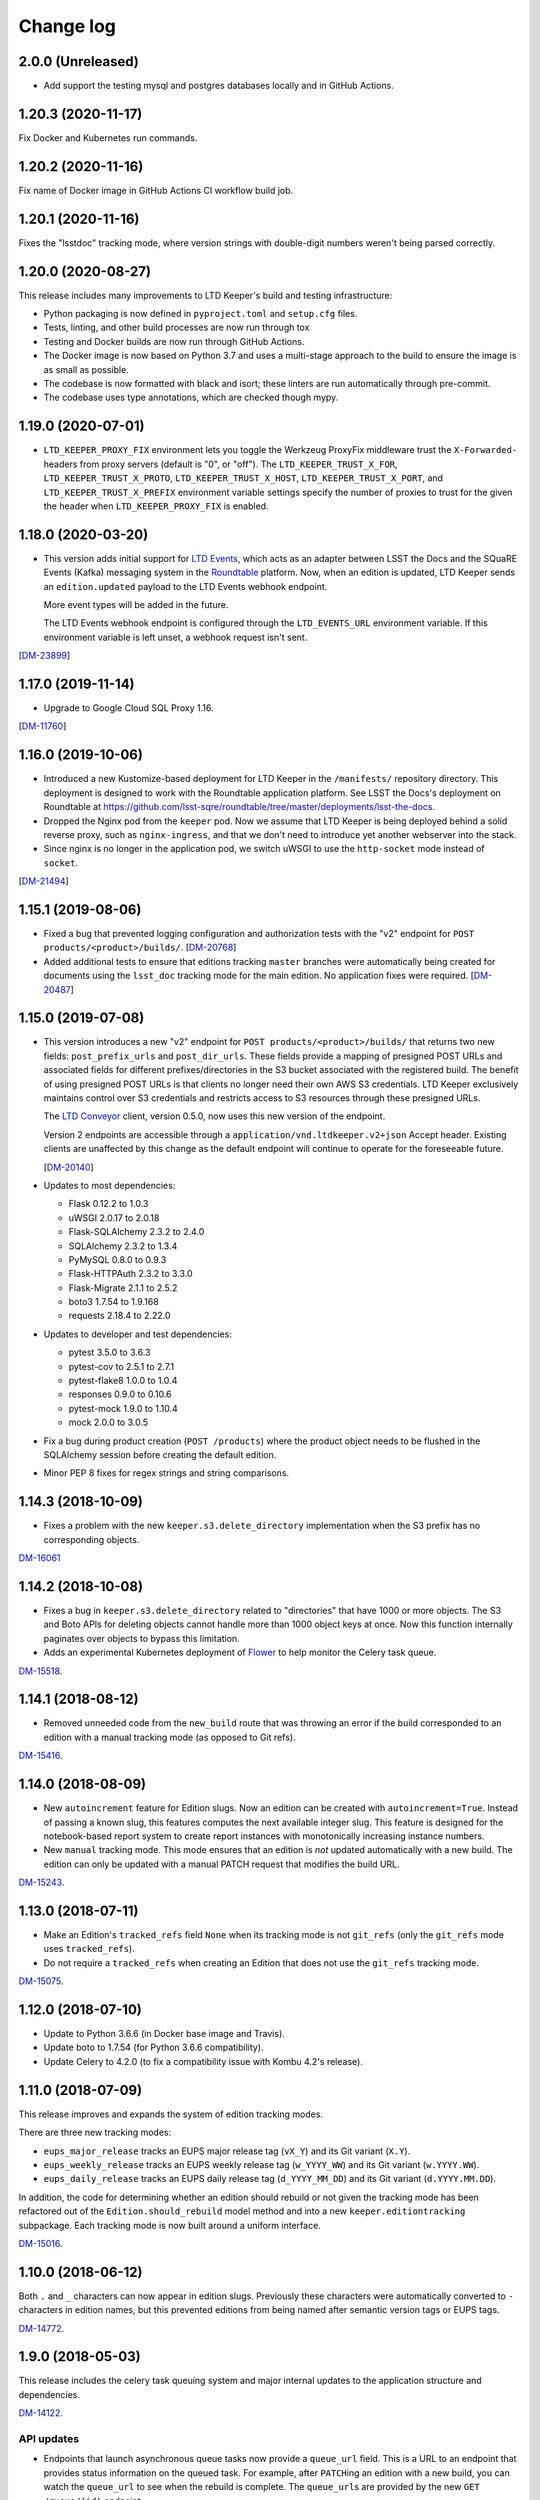 ##########
Change log
##########

2.0.0 (Unreleased)
==================

- Add support the testing mysql and postgres databases locally and in GitHub Actions.

1.20.3 (2020-11-17)
===================

Fix Docker and Kubernetes run commands.

1.20.2 (2020-11-16)
===================

Fix name of Docker image in GitHub Actions CI workflow build job.

1.20.1 (2020-11-16)
===================

Fixes the "lsstdoc" tracking mode, where version strings with double-digit numbers weren't being parsed correctly.

1.20.0 (2020-08-27)
===================

This release includes many improvements to LTD Keeper's build and testing infrastructure:

- Python packaging is now defined in ``pyproject.toml`` and ``setup.cfg`` files.

- Tests, linting, and other build processes are now run through tox

- Testing and Docker builds are now run through GitHub Actions.

- The Docker image is now based on Python 3.7 and uses a multi-stage approach to the build to ensure the image is as small as possible.

- The codebase is now formatted with black and isort; these linters are run automatically through pre-commit.

- The codebase uses type annotations, which are checked though mypy.

1.19.0 (2020-07-01)
===================

- ``LTD_KEEPER_PROXY_FIX`` environment lets you toggle the Werkzeug ProxyFix middleware trust the ``X-Forwarded-`` headers from proxy servers (default is "0", or "off").
  The ``LTD_KEEPER_TRUST_X_FOR``, ``LTD_KEEPER_TRUST_X_PROTO``, ``LTD_KEEPER_TRUST_X_HOST``, ``LTD_KEEPER_TRUST_X_PORT``, and ``LTD_KEEPER_TRUST_X_PREFIX`` environment variable settings specify the number of proxies to trust for the given the header when ``LTD_KEEPER_PROXY_FIX`` is enabled.


1.18.0 (2020-03-20)
===================

- This version adds initial support for `LTD Events <https://github.com/lsst-sqre/ltd-events>`_, which acts as an adapter between LSST the Docs and the SQuaRE Events (Kafka) messaging system in the `Roundtable <https://roundtable.lsst.io>`_ platform.
  Now, when an edition is updated, LTD Keeper sends an ``edition.updated`` payload to the LTD Events webhook endpoint.

  More event types will be added in the future.

  The LTD Events webhook endpoint is configured through the ``LTD_EVENTS_URL`` environment variable.
  If this environment variable is left unset, a webhook request isn't sent.

[`DM-23899 <https://jira.lsst.org/browse/DM-23899>`__]

1.17.0 (2019-11-14)
===================

- Upgrade to Google Cloud SQL Proxy 1.16.

[`DM-11760 <https://jira.lsst.org/browse/DM-11760>`_]

1.16.0 (2019-10-06)
===================

- Introduced a new Kustomize-based deployment for LTD Keeper in the ``/manifests/`` repository directory.
  This deployment is designed to work with the Roundtable application platform.
  See LSST the Docs's deployment on Roundtable at https://github.com/lsst-sqre/roundtable/tree/master/deployments/lsst-the-docs.

- Dropped the Nginx pod from the ``keeper`` pod.
  Now we assume that LTD Keeper is being deployed behind a solid reverse proxy, such as ``nginx-ingress``, and that we don't need to introduce yet another webserver into the stack.

- Since nginx is no longer in the application pod, we switch uWSGI to use the ``http-socket`` mode instead of ``socket``.

[`DM-21494 <https://jira.lsst.org/browse/DM-21494>`_]

1.15.1 (2019-08-06)
===================

- Fixed a bug that prevented logging configuration and authorization tests with the "v2" endpoint for ``POST products/<product>/builds/``.
  [`DM-20768 <https://jira.lsst.org/browse/DM-20768>`_]

- Added additional tests to ensure that editions tracking ``master`` branches were automatically being created for documents using the ``lsst_doc`` tracking mode for the main edition.
  No application fixes were required.
  [`DM-20487 <https://jira.lsst.org/browse/DM-20487>`_]

1.15.0 (2019-07-08)
===================

- This version introduces a new "v2" endpoint for ``POST products/<product>/builds/`` that returns two new fields: ``post_prefix_urls`` and ``post_dir_urls``.
  These fields provide a mapping of presigned POST URLs and associated fields for different prefixes/directories in the S3 bucket associated with the registered build.
  The benefit of using presigned POST URLs is that clients no longer need their own AWS S3 credentials.
  LTD Keeper exclusively maintains control over S3 credentials and restricts access to S3 resources through these presigned URLs.

  The `LTD Conveyor <https://ltd-conveyor.lsst.io>`_ client, version 0.5.0, now uses this new version of the endpoint.

  Version 2 endpoints are accessible through a ``application/vnd.ltdkeeper.v2+json`` Accept header.
  Existing clients are unaffected by this change as the default endpoint will continue to operate for the foreseeable future.

  [`DM-20140 <https://jira.lsst.org/browse/DM-20140>`_]

- Updates to most dependencies:

  - Flask 0.12.2 to 1.0.3
  - uWSGI 2.0.17 to 2.0.18
  - Flask-SQLAlchemy 2.3.2 to 2.4.0
  - SQLAlchemy 2.3.2 to 1.3.4
  - PyMySQL 0.8.0 to 0.9.3
  - Flask-HTTPAuth 2.3.2 to 3.3.0
  - Flask-Migrate 2.1.1 to 2.5.2
  - boto3 1.7.54 to 1.9.168
  - requests 2.18.4 to 2.22.0

- Updates to developer and test dependencies:

  - pytest 3.5.0 to 3.6.3
  - pytest-cov to 2.5.1 to 2.7.1
  - pytest-flake8 1.0.0 to 1.0.4
  - responses 0.9.0 to 0.10.6
  - pytest-mock 1.9.0 to 1.10.4
  - mock 2.0.0 to 3.0.5

- Fix a bug during product creation (``POST /products``) where the product object needs to be flushed in the SQLAlchemy session before creating the default edition.

- Minor PEP 8 fixes for regex strings and string comparisons.

1.14.3 (2018-10-09)
===================

- Fixes a problem with the new ``keeper.s3.delete_directory`` implementation when the S3 prefix has no corresponding objects.

`DM-16061 <https://jira.lsstcorp.org/browse/DM-15518>`_

1.14.2 (2018-10-08)
===================

- Fixes a bug in ``keeper.s3.delete_directory`` related to "directories" that have 1000 or more objects.
  The S3 and Boto APIs for deleting objects cannot handle more than 1000 object keys at once.
  Now this function internally paginates over objects to bypass this limitation.

- Adds an experimental Kubernetes deployment of Flower_ to help monitor the Celery task queue.

`DM-15518 <https://jira.lsstcorp.org/browse/DM-15518>`__.

1.14.1 (2018-08-12)
===================

- Removed unneeded code from the ``new_build`` route that was throwing an error if the build corresponded to an edition with a manual tracking mode (as opposed to Git refs).

`DM-15416 <https://jira.lsstcorp.org/browse/DM-15416>`__.

1.14.0 (2018-08-09)
===================

- New ``autoincrement`` feature for Edition slugs.
  Now an edition can be created with ``autoincrement=True``.
  Instead of passing a known slug, this features computes the next available integer slug.
  This feature is designed for the notebook-based report system to create report instances with monotonically increasing instance numbers.

- New ``manual`` tracking mode.
  This mode ensures that an edition is *not* updated automatically with a new build.
  The edition can only be updated with a manual PATCH request that modifies the build URL.

`DM-15243 <https://jira.lsstcorp.org/browse/DM-15243>`__.

1.13.0 (2018-07-11)
===================

- Make an Edition's ``tracked_refs`` field ``None`` when its tracking mode is not ``git_refs`` (only the ``git_refs`` mode uses ``tracked_refs``).
- Do not require a ``tracked_refs`` when creating an Edition that does not use the ``git_refs`` tracking mode.

`DM-15075 <https://jira.lsstcorp.org/browse/DM-15075>`__.

1.12.0 (2018-07-10)
===================

- Update to Python 3.6.6 (in Docker base image and Travis).
- Update boto to 1.7.54 (for Python 3.6.6 compatibility).
- Update Celery to 4.2.0 (to fix a compatibility issue with Kombu 4.2's release).

1.11.0 (2018-07-09)
===================

This release improves and expands the system of edition tracking modes.

There are three new tracking modes:

- ``eups_major_release`` tracks an EUPS major release tag (``vX_Y``) and its Git variant (``X.Y``).
- ``eups_weekly_release`` tracks an EUPS weekly release tag (``w_YYYY_WW``) and its Git variant (``w.YYYY.WW``).
- ``eups_daily_release`` tracks an EUPS daily release tag (``d_YYYY_MM_DD``) and its Git variant (``d.YYYY.MM.DD``).

In addition, the code for determining whether an edition should rebuild or not given the tracking mode has been refactored out of the ``Edition.should_rebuild`` model method and into a new ``keeper.editiontracking`` subpackage.
Each tracking mode is now built around a uniform interface.

`DM-15016 <https://jira.lsstcorp.org/browse/DM-15016>`__.

1.10.0 (2018-06-12)
===================

Both ``.`` and ``_`` characters can now appear in edition slugs.
Previously these characters were automatically converted to ``-`` characters in edition names, but this prevented editions from being named after semantic version tags or EUPS tags.

`DM-14772 <https://jira.lsstcorp.org/browse/DM-14772>`__.

1.9.0 (2018-05-03)
==================

This release includes the celery task queuing system and major internal updates to the application structure and dependencies.

`DM-14122 <https://jira.lsstcorp.org/browse/DM-14122>`__.

API updates
-----------

- Endpoints that launch asynchronous queue tasks now provide a ``queue_url`` field.
  This is a URL to an endpoint that provides status information on the queued task.
  For example, after ``PATCH``\ ing an edition with a new build, you can watch the ``queue_url`` to see when the rebuild is complete.
  The ``queue_url``\ s are provided by the new ``GET /queue/(id)`` endpoint.

- We don't yet provide a way to query the queue in general --- you can only get URLs by being the user that triggered the task.

- Endpoints, especially ``PATCH /editions/(id)``, should no longer timeout (500 error) for large documentation projects.

- The ``/editions/(id)`` resource includes a new ``pending_rebuild`` field.
  This field acts as a semaphore and is set to ``true`` if there is a pending rebuild task.
  You can't ``PATCH`` the edition's ``build_url`` when ``pending_rebuild`` is ``true``.
  If necessary, an operator can ``PATCH`` ``pending_rebuild`` to ``false`` if the Celery task that rebuilds the edition failed.

Deployment updates
------------------

- New deployment: ``keeper-redis``.
  This deployment consists of a single Redis container (official ``redis:4-alpine`` image).
  There is no persistent storage or high-availability at this time (this was judged a fair trade off since the Celery queue is inherently transient).
- New service: ``keeper-redis``.
  This service fronts the ``keeper-redis`` deployment.
- New deployment: ``keeper-worker-deployment``.
  This deployment mirrors ``keeper-deployment``, except that the run ``command`` starts a Celery worker for the LTD Keeper application.
  This deployment can be scaled up to provide additional workers.
  The ``keeper-worker-deployment`` is *not* fronted by a service since the Celery workers pull tasks from ``keeper-redis``.

Internal updates
----------------

- Dependency updates:

  - Flask 0.12.2
  - Requests 2.18.4
  - uwsgi 2.0.17
  - Flask-SQLAlchemy 2.3.2
  - PyMySQL 0.8.0
  - Flask-Migrate 2.1.1

- Switched from Flask-Script to ``flask.cli``.
  The Makefile now fronts most of the Flask commands for convience during development.
  Run ``make help`` to learn more.

- Application architecture improvements:

  - Moved the Flask application factory out of ``__init__.py`` to ``keeper.appfactory``.
  - Moved the ``get_auth_token`` route to the ``api`` blueprint.
  - Moved DB connection object to ``keeper.models.db``.

- Add ``Product.from_url()`` and ``Edition.from_url()`` methods for consistency with ``Build.from_url``.

- Logging updates:

  - Now we specifically set up the ``keeper`` logger instead of the root logger.
    This keeps things manageable when turning on debug-level logging.

  - New app configuration for logging level.
    Debug-level logging is used in the development and testing profiles, while info-level logging is used in production.

- New celery app factory in ``keeper.celery``.

- New Celery task queuing infrastructure in ``keeper.taskrunner``.
  In a request context, application code can add an asynchronous task by calling ``append_task_to_chain()`` with a Celery task signature.
  These task signatures are persisted, within the request context, in ``flask.g.tasks``.
  Just before a route handler returns it should call ``launch_task_chain()``, which launches the task chain asynchronously.
  The advantage of this whole-context chain is that it orders asynchronous tasks: editions are rebuilt before the dashboard is created.
  If a task is known to be fully independent of other tasks it could just be launched immediately.

- New Celery tasks:

  - ``keeper.tasks.editionrebuild.rebuild_edition()``: copies a build on S3 onto the edition.
  - ``keeper.tasks.dashboardbuild.build_dashboard()``: triggers LTD Dasher.

- Replace ``Edition.rebuild()`` with ``Edition.set_pending_rebuild`` to use the new ``rebuild_edition`` task.

1.8.0 (2017-12-13)
==================

Adds logging with `structlog <http://www.structlog.org/en/stable/>`__.
Structlog is configured to generate key-value log strings in test/development and JSON-formatted strings in production.
The ``@log_route`` decorator creates a new logger and binds metadata about a request, such as a unique request ID, method and path.
It also logs the response latency and status when the route returns.
The auth decorators bind the username once the user is known.

`DM-12974 <https://jira.lsstcorp.org/browse/DM-12974>`__.

1.7.0 (2017-12-13)
==================

In this version we've dropped the ``nginx-ssl-proxy`` pod that we've used thus far and adopted the standard Kubernetes Ingress resources for TLS termination instead.
This means that the Keeper service is now a NodePort-type service.
The advantage of using Ingress is that we can rely on Google to maintain that resource and ensure that the TLS-terminating proxy is updated with new security patches.

`DM-12923 <https://jira.lsstcorp.org/browse/DM-12923>`__.

1.6.0 (2017-12-13)
==================

- Migrate to setuptools-based packaging.
  LTD Keeper is now ``pip install``\ 'd into the Docker image at build time using the local sdist distribution (there are no plans to put LTD Keeper itself on PyPI).

- Use `setuptools_scm <https://github.com/pypa/setuptools_scm/>`__ to automatically establish the application version based on the Git tag.

- Automate the creation of the Docker image in Travis CI.
  The image is tagged with the branch or tag name.
  The build for the ``master`` branch is labeled as ``latest``.

- Build and testing are coordinated with a brand new Makefile.

`DM-12914 <https://jira.lsstcorp.org/browse/DM-12914>`__.

1.5.0 (2017-12-13)
==================

Added the explicit idea of tracking modes to edition resources.
This determines whether or not an edition is updated with a new build.
The mode is set with the ``mode`` field of the ``/products/<product>/edition`` resource.

The default tracking mode (``git_refs``) is to update if a build resource has the right git ref (a tag or branch name).

The new ``lsst_doc`` tracking mode allows an edition to watch for builds with git refs formatted as ``v<Major>.<Minor>`` and always publish the newest such tag.
This supports the revised LSST DM document release procedure: https://developer.lsst.io/v/DM-11952/docs/change-controlled-docs.html

`DM-12356 <https://jira.lsstcorp.org/browse/DM-12356>`__.

1.4.0 (2017-12-13)
==================

Removed some technical debt and drift in the Kubernetes deployment templates.

`DM-12862 <https://jira.lsstcorp.org/browse/DM-12862>`__.

1.3.0 (2017-08-08)
==================

Update ``nginx-ssl-proxy`` container for TLS security.

`DM-11502 <https://jira.lsstcorp.org/browse/DM-11502>`__.

1.2.0 (2017-02-20)
==================

Support for `LTD Dasher <https://github.com/lsst-sqre/ltd-dasher>`__.

`DM-9021 <https://jira.lsstcorp.org/browse/DM-9021>`__.

1.1.0 (2016-08-30)
==================

Support non-DM JIRA ticket types (such as ``tickets/LCR-N``) when auto-slugifying.

`DM-7439 <https://jira.lsstcorp.org/browse/DM-7439>`__.

1.0.0 (2016-08-04)
==================

Use Google Cloud SQL as the default DB with Kubernetes.

`DM-7050 <https://jira.lsstcorp.org/browse/DM-7050>`__.

0.11.0 (2016-07-28)
===================

Upload *directory redirect objects* to S3 that tell Fastly to redirect a browser from a directory path to the ``index.html`` inside.

`DM-5894 <https://jira.lsstcorp.org/browse/DM-5894>`__.

0.10.0 (2016-06-22)
===================

Fix browser caching of editions.

`DM-6111 <https://jira.lsstcorp.org/browse/DM-6111>`__.

0.9.0 (2016-05-05)
==================

Fastly API interactions.

`DM-5169 <https://jira.lsstcorp.org/browse/DM-5169>`__ and `DM-5901 <https://jira.lsstcorp.org/browse/DM-5901>`__.

0.8.0 (2016-05-05)
==================

Fastly API interactions.

`DM-5169 <https://jira.lsst.org/ <https://jira.lsstcorp.org/browse/DM-5169>`__ and `DM-5901 <https://jira.lsst.org/ <https://jira.lsstcorp.org/browse/DM-5901>`__.

0.7.0 (2016-04-14)
==================

Kubernetes deployment.

`DM-5194 <https://jira.lsst.org/ <https://jira.lsstcorp.org/browse/DM-5194>`__.

0.6.0 (2016-04-06)
==================

Fine-grained authorization for API users.

`DM-5645 <https://jira.lsst.org/ <https://jira.lsstcorp.org/browse/DM-5645>`__.

0.5.0 (2016-04-06)
==================

Fine-grained authorization for API users.

`DM-5645 <https://jira.lsst.org/ <https://jira.lsstcorp.org/browse/DM-5645>`__.

0.4.0 (2016-04-06)
==================

Initial deployment as a Docker container.

`DM-5291 <https://jira.lsst.org/ <https://jira.lsstcorp.org/browse/DM-5291>`__.

0.3.0 (2016-03-09)
==================

Minimum viable API with Edition, Build, and Product routes.

`DM-4950 <https://jira.lsst.org/ <https://jira.lsstcorp.org/browse/DM-4950>`__.

0.2.0 (2016-02-19)
==================

Interaction with AWS S3 and Route53 with product provisioning and build uploads.

`DM-4951 <https://jira.lsst.org/ <https://jira.lsstcorp.org/browse/DM-4951>`__.

0.1.0 (2016-02-10)
==================

First Flask application prototype and API design documentation.

`DM-5100 <https://jira.lsst.org/ <https://jira.lsstcorp.org/browse/DM-5100>`__.

.. _Flower: https://flower.readthedocs.io/

